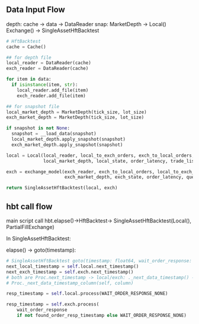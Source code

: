 ** Data Input Flow

depth: cache -> data -> DataReader
snap: MarketDepth
->
Local()
Exchange()
->
SingleAssetHftBacktest


#+begin_src python
  # HftBacktest
  cache = Cache()

  ## for depth file
  local_reader = DataReader(cache)
  exch_reader = DataReader(cache)

  for item in data:
    if isinstance(item, str):
      local_reader.add_file(item)
      exch_reader.add_file(item)

  ## for snapshot file
  local_market_depth = MarketDepth(tick_size, lot_size)
  exch_market_depth = MarketDepth(tick_size, lot_size)

  if snapshot is not None:
    snapshot = __load_data(snapshot)
    local_market_depth.apply_snapshot(snapshot)
    exch_market_depth.apply_snapshot(snapshot)

  local = Local(local_reader, local_to_exch_orders, exch_to_local_orders,
                local_market_depth, local_state, order_latency, trade_list_size)

  exch = exchange_model(exch_reader, exch_to_local_orders, local_to_exch_orders,
                        exch_market_depth, exch_state, order_latency, queue_model)

  return SingleAssetHftBacktest(local, exch)
#+end_src


** hbt call flow


main script call hbt.elapse()->HftBacktest-> SingleAssetHftBacktest(Local(),
PartialFillExchange)

In SingleAssetHftBacktest:

elapse() -> goto(timestamp):

#+begin_src python
    # SingleAssetHftBacktest goto(timestamp: float64, wait_order_response: int64 = WAIT_ORDER_RESPONSE_NONE)
    next_local_timestamp = self.local.next_timestamp()
    next_exch_timestamp = self.exch.next_timestamp()
    # both are Proc.next_timestamp -> local/exch: ._next_data_timestamp() ->
    # Proc._next_data_timestamp_column(self, column)

    resp_timestamp = self.local.process(WAIT_ORDER_RESPONSE_NONE)

    resp_timestamp = self.exch.process(
        wait_order_response
        if not found_order_resp_timestamp else WAIT_ORDER_RESPONSE_NONE)
#+end_src
